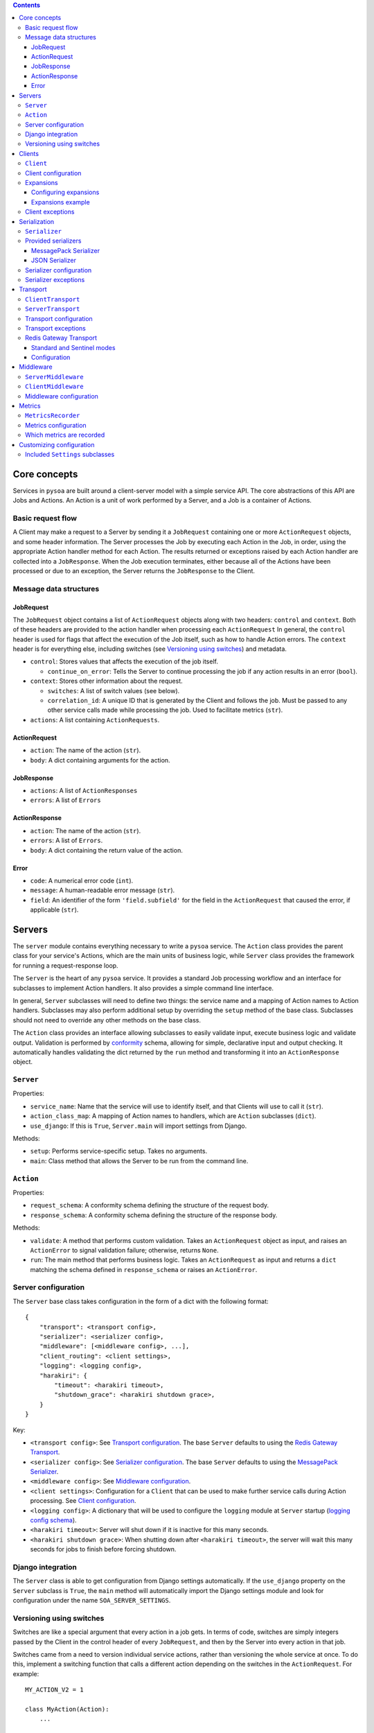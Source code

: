 .. contents:: Contents
   :depth: 3
   :backlinks: none


Core concepts
-------------

Services in ``pysoa`` are built around a client-server model with a simple service API. The core abstractions of this API are Jobs and Actions. An Action is a unit of work performed by a Server, and a Job is a container of Actions.


Basic request flow
++++++++++++++++++

A Client may make a request to a Server by sending it a ``JobRequest`` containing one or more ``ActionRequest`` objects, and some header information. The Server processes the Job by executing each Action in the Job, in order, using the appropriate Action handler method for each Action. The results returned or exceptions raised by each Action handler are collected into a ``JobResponse``. When the Job execution terminates, either because all of the Actions have been processed or due to an exception, the Server returns the ``JobResponse`` to the Client.


Message data structures
+++++++++++++++++++++++


JobRequest
**********

The ``JobRequest`` object contains a list of ``ActionRequest`` objects along with two headers: ``control`` and ``context``. Both of these headers are provided to the action handler when processing each ``ActionRequest`` In general, the ``control`` header is used for flags that affect the execution of the Job itself, such as how to handle Action errors. The ``context`` header is for everything else, including switches (see `Versioning using switches`_) and metadata.

- ``control``: Stores values that affects the execution of the job itself.

  + ``continue_on_error``: Tells the Server to continue processing the job if any action results in an error (``bool``).

- ``context``: Stores other information about the request.

  + ``switches``: A list of switch values (see below).
  + ``correlation_id``: A unique ID that is generated by the Client and follows the job. Must be passed to any other service calls made while processing the job. Used to facilitate metrics (``str``).

- ``actions``: A list containing ``ActionRequests``.


ActionRequest
*************

- ``action``: The name of the action (``str``).

- ``body``: A dict containing arguments for the action.


JobResponse
***********

- ``actions``: A list of ``ActionResponses``

- ``errors``: A list of ``Errors``


ActionResponse
**************

- ``action``: The name of the action (``str``).

- ``errors``: A list of ``Errors``.

- ``body``: A dict containing the return value of the action.


Error
*****

- ``code``: A numerical error code (``int``).

- ``message``: A human-readable error message (``str``).

- ``field``: An identifier of the form ``'field.subfield'`` for the field in the ``ActionRequest`` that caused the error, if applicable (``str``).



Servers
-------


The ``server`` module contains everything necessary to write a ``pysoa`` service. The ``Action`` class provides the parent class for your service's Actions, which are the main units of business logic, while ``Server`` class provides the framework for running a request-response loop.

The ``Server`` is the heart of any ``pysoa`` service. It provides a standard Job processing workflow and an interface for subclasses to implement Action handlers. It also provides a simple command line interface.

In general, ``Server`` subclasses will need to define two things: the service name and a mapping of Action names to Action handlers. Subclasses may also perform additional setup by overriding the ``setup`` method of the base class. Subclasses should not need to override any other methods on the base class.

The ``Action`` class provides an interface allowing subclasses to easily validate input, execute business logic and validate output. Validation is performed by `conformity <https://github.com/eventbrite/conformity>`_ schema, allowing for simple, declarative input and output checking. It automatically handles validating the dict returned by the ``run`` method and transforming it into an ``ActionResponse`` object.


``Server``
++++++++++

Properties:

- ``service_name``: Name that the service will use to identify itself, and that Clients will use to call it (``str``).
- ``action_class_map``: A mapping of Action names to handlers, which are ``Action`` subclasses (``dict``).
- ``use_django``: If this is ``True``, ``Server.main`` will import settings from Django.

Methods:

- ``setup``: Performs service-specific setup. Takes no arguments.
- ``main``: Class method that allows the Server to be run from the command line.


``Action``
++++++++++

Properties:

- ``request_schema``: A conformity schema defining the structure of the request body.
- ``response_schema``: A conformity schema defining the structure of the response body.

Methods:

- ``validate``: A method that performs custom validation. Takes an ``ActionRequest`` object as input, and raises an ``ActionError`` to signal validation failure; otherwise, returns ``None``.
- ``run``: The main method that performs business logic. Takes an ``ActionRequest`` as input and returns a ``dict`` matching the schema defined in ``response_schema`` or raises an ``ActionError``.


Server configuration
++++++++++++++++++++

The ``Server`` base class takes configuration in the form of a dict with the following format::

    {
        "transport": <transport config>,
        "serializer": <serializer config>,
        "middleware": [<middleware config>, ...],
        "client_routing": <client settings>,
        "logging": <logging config>,
        "harakiri": {
            "timeout": <harakiri timeout>,
            "shutdown_grace": <harakiri shutdown grace>,
        }
    }

Key:

- ``<transport config>``: See `Transport configuration`_. The base ``Server`` defaults to using the `Redis Gateway Transport`_.
- ``<serializer config>``: See `Serializer configuration`_. The base ``Server`` defaults to using the `MessagePack Serializer`_.
- ``<middleware config>``: See `Middleware configuration`_.
- ``<client settings>``: Configuration for a ``Client`` that can be used to make further service calls during Action processing. See `Client configuration`_.
- ``<logging config>``: A dictionary that will be used to configure the ``logging`` module at ``Server`` startup (`logging config schema <https://docs.python.org/3/library/logging.config.html#logging-config-dictschema>`_).
- ``<harakiri timeout>``: Server will shut down if it is inactive for this many seconds.
- ``<harakiri shutdown grace>``: When shutting down after ``<harakiri timeout>``, the server will wait this many seconds for jobs to finish before forcing shutdown.


Django integration
++++++++++++++++++

The ``Server`` class is able to get configuration from Django settings automatically. If the ``use_django`` property on the ``Server`` subclass is ``True``, the ``main`` method will automatically import the Django settings module and look for configuration under the name ``SOA_SERVER_SETTINGS``.


Versioning using switches
+++++++++++++++++++++++++

Switches are like a special argument that every action in a job gets. In terms of code, switches are simply integers passed by the Client in the control header of every ``JobRequest``, and then by the Server into every action in that job.

Switches came from a need to version individual service actions, rather than versioning the whole service at once. To do this, implement a switching function that calls a different action depending on the switches in the ``ActionRequest``. For example::


    MY_ACTION_V2 = 1

    class MyAction(Action):
        ...

    class MyActionV2(Action):
        ...

    def my_action(action_request):
        if MY_ACTION_V2 in action_request.switches:
            return MyActionV2(action_request)
        else:
            return MyAction(action_request)



Clients
-------

Code that needs to call one or more services will do so using a ``Client``. A single ``Client`` can be configured to call any number of services.

The ``client`` submodule provides the ``Client`` class as well as base classes for settings and middleware. Unlike the ``Server``, ``Client`` will generally not be subclassed unless there is a need to add nonstandard behavior on top of the base ``Client``. 


``Client``
++++++++++

Methods:

- ``__init__`` - Args:

  + ``config``: Configuration dict (see `Configuring Servers and Clients`_).
  + ``expansions`` (optional): A mapping of service name to expansion (see `Expansions`_).
  + ``settings_class`` (optional): A ``Settings`` subclass to use for configuration validation. Defaults to the class's ``settings_class`` property.
  + ``context``: A dict of context information that will be included in the ``JobRequest.context`` on every request.

- ``send_request`` - Build and send a ``JobRequest`` and returns an integer request ID. Args:

  + ``service_name``: Name of the service to call (``str``).
  + ``actions``: List of ``ActionRequest`` objects or dicts that fulfill the ``ActionRequest`` schema.
  + ``switches``: List of numerical switch values (see `Versioning using switches`_).
  + ``correlation_id``, ``continue_on_error`` (optional): Values that will be included in ``JobRequest.control``.
  + ``control_extra`` (optional): A dict containing any extra values that will be included in ``JobRequest.control``.
  + ``context`` (optional): Corresponds to the ``context`` dict in ``JobRequest``.

- ``get_all_responses`` - Returns a generator with all outstanding ``JobResponse`` objects for the given service. Should be called after one or more calls to ``Client.send_request``. Args:

  + ``service_name``: Name of the service to get responses for (``str``).

- ``call_actions`` - Build and send a ``JobRequest`` with one or more Actions and return a ``JobResponse``. Takes the same arguments as ``Client.send_request``.

- ``call_action`` - Build and send a ``JobRequest`` with a single Action and return an ``ActionResponse``. Args:

  + ``service_name``: Name of the service to call (``str``).
  + ``action``: The action name (``str``).
  + ``body`` (optional): A dict containing arguments for the action.
  + ``switches``, ``correlation_id``, ``control_extra``, ``context``: as in ``send_request``.


Client configuration
++++++++++++++++++++

The ``Client`` class takes configuration in the form of a dict with the following format::

    {
        <service name>: {
            "transport": <transport config>,
            "transport_cache_time_in_seconds": 10,
            "serializer": <serializer config>,
            "middleware": [<middleware config>, ...],
        },
        ...
    }

Key:

- ``<service name>``: The ``Client`` needs settings for each service that it will call, keyed by service name.
- ``<transport config>``: See `Transport configuration`_. The base ``Client`` defaults to using the `Redis Gateway Transport`_.
- ``<serializer config>``: See `Serializer configuration`_. The base ``Client`` defaults to using the `MessagePack Serializer`_.
- ``<middleware config>``: See `Middleware configuration`_.

The ``transport_cache_time_in_seconds`` setting defaults to 0 (disabled). If enabled, the client uses a per-service
transport cache that is keyed off the service name and transport settings, persists across all clients in memory, and
expires after this number of seconds. If disabled, a new transport is created for every new client. If the transport
performs a heavy initialization workload, such as establishing connections to a backend, using this cache is highly
recommended, as connections will be re-established for every client without it.


Expansions
++++++++++

Expansions allow ``Client.call_actions`` to automatically "expand" fields in a service response by making further service calls and adding those responses to the original response.

Expansions are based on a type system, which is optional and requires extra effort on the part of services. To support expansions, services must include a ``_type`` field in each object in each ``ActionResponse`` body. The indicated type must map to an expansion type in the ``Client`` expansion configuration.

The ``Client.call_actions`` and ``Client.call_action`` methods take a keyword argument ``expansions``, which is a dictionary mapping types to expansions. For each ``<type>: <expansions>`` pair, the ``Client`` will automatically perform each expansion in ``<expansions>`` for each object of ``<type>`` in the response.


Configuring expansions
**********************

Expansions are configured on the ``Client`` instance by using the ``expansions`` argument on initialization. This argument accepts a dict with the following format::

    {
        "type_routes": {...},
        "type_expansions": {...},
    }

``type_routes`` configuration format::

    {
        <type>: {
            "service": <service name>,
            "action": <action name>,
            "request_field": <request field name>,
            "response_field": <response field name>,
        },
        ...
    }

Key:

- ``<type>``: The type of the expansion.
- ``<service name>``: The name of the service to call.
- ``<action name>``: The name of the action to call.
- ``<request field>``: The name of the field to use in the ``ActionRequest`` body. The value of the field will be the expansion identifier extracted from the object being expanded.
- ``<response field>``: The name of the field returned in the ``ActionResponse`` body that contains the expansion object.

To satisfy an expansion, the expansion processing code needs to know which service action to call and how to call it. Type routes solve this problem by by giving the expansion processing code all the information it needs to properly call a service action to satisfy an expansion.


``type_expansions`` configuration format::

    {
        <type>: {
            <expansion name>: {
                "type": <expansion type>,
                "source_field": <source field name>,
                "dest_field": <destination field name>,
                "raise_action_errors": <bool>,
            },
            ...
        },
        ...
    }

Key:

- ``<type>``: A type for which you are defining expansions.
- ``<expansion name>``: The name of an expansion.
- ``<expansion type>``: The type of the expansion. This is used to look up the appropriate expansion route in the Type Route Configuration.
- ``<source field name>``: The name of the field on an object of type ``<type>`` that contains the value of the expansion identifier.
- ``<destination field name>``: The name of the field on an object of type ``<type>`` that will be filled with the expanded value.

Type expansions detail the expansions that are supported for each type. If a ``Client`` needs to support expansions for a type, that type must have a corresponding entry in the Type Expansions Configuration dictionary.


Expansions example
******************

Consider a ``Client`` with the following expansions config::

    {
        "type_routes": {
            "bar": {
                "service": "bar_example",
                "action": "get_bar",
                "request_field": "id",
                "response_field": "bar",
            },
        },
        "type_expansions": {
            "foo": {
                "bar": {
                    "type": "bar",
                    "source_field": "bar_id",
                    "dest_field": "bar",
                },
            },
        },
    }

We make a call to the ``foo_example`` service using the ``expansions`` argument::

    result = client.call_actions(
        service_name="foo_example",
        actions=[
            {
                "action": "get_foo",
                "body": {"id": 1},
            }
        ],
        expansions={"foo": ["bar"]},
    )

The argument ``expansions={"foo": ["bar"]}`` tells the ``Client`` "for each object of type ``foo`` in the response, perform an expansion of type ``bar``".

The ``foo_example`` service returns the following response to our ``get_foo`` request::

    {
        "action": "get_foo",
        "errors": [],
        "body": {
            "foo": {
                "_type": "foo",
                "id": 1,
                "bar_id": 2,
            },
        },
    }

Note that the ``foo`` object contains the field ``bar_id``, which corresponds to the ``source_field`` in the ``bar`` expansion.

Using this response, the ``Client`` automatically makes a call to the ``bar_example`` service using the ``bar_id`` from the ``foo`` response, like so::

    client.call_action(
        service_name="bar_example",
        body={
            "action": "get_bar",
            "body": {"id": 2},
        },
    )

The ``bar_example`` service returns the following response::

    {
        "action": "get_bar",
        "errors": [],
        "body": {
            "bar": {
                "_type": "bar",
                "id": 2,
                "stuff": "things",
            },
        },
    }

The ``bar_example`` response is added to the original response from the ``foo_example`` service, replacing the ``bar_id`` field (``source_field``) with the ``bar`` field  (``dest_field``). The final response body looks like::

    {
        "foo": {
            "_type": "foo",
            "id": 1,
            "bar": {
                "_type": "bar",
                "id": 2,
                "stuff": "things",
            },
        },
    }
    

Client exceptions
+++++++++++++++++

- ``ImproperlyConfigured``: The ``Client`` tried to call a service for which it did not have configuration.

- ``JobError``: Raised by ``Client.call_action`` and ``Client.call_actions`` when the ``JobResponse`` contains job-level errors.

- ``CallActionError``: Raised by ``Client.call_action`` and ``Client.call_actions`` when the ``JobResponse`` contains action-level errors.



Serialization
-------------

The ``Serializer`` class allows Clients and Servers to communicate using a common format. This library provides serializer classes for the JSON and msgpack formats, and the base ``Serializer`` class can be extended to use any format that a developer may wish to use. The ``Serializer`` interface is simple:

``Serializer``
++++++++++++++

Properties:

- ``mime_type``: A unique string that identifies the type of serializer used to encode a message. Generally of the form ``application/format`` where ``format`` is the lower-case alphanumeric name of the message format. Currently this is unused, but it may be used in the future to allow a server to support multiple serializers simultaneously and use the one matching a MIME type passed from the client.

Methods:

- ``dict_to_blob``: Takes a Python dictionary and serializes it to a binary string.

- ``blob_to_dict``: Takes a binary string and deserializes it to a Python dictionary.


Provided serializers
++++++++++++++++++++


MessagePack Serializer
**********************

- Backend: `msgpack-python <https://pypi.python.org/pypi/msgpack-python>`_
- Types supported: ``int``, ``str``, ``dict``, ``list``, ``tuple``, ``bytes`` (Python 3 only)
- Other notes: Makes no distinction between ``list`` and ``tuple`` types. Both types will be deserialized as lists.


JSON Serializer
***************

- Backend: `json <https://docs.python.org/2/library/json.html>`_
- Types supported: ``int``, ``str``, ``dict``, ``list``, ``tuple``
- Other notes: Makes no distinction between ``list`` and ``tuple`` types. Both types will be deserialized as lists.


Serializer configuration
++++++++++++++++++++++++

The config schema for ``Serializer`` objects is just the basic ``pysoa`` plugin schema::

    {
        "path": <path to serializer class>,
        "kwargs": <optional dict of keyword args>,
    }


Serializer exceptions
+++++++++++++++++++++

- ``InvalidField``: Raised when the serializer fails to serialize a message. Contains the arguments from the original exception raised by the serialization backend's encoding function.

- ``InvalidMessage``: Raised when the serializer fails to deserialize a message. Contains the arguments from the original exception raised by the serialization backend's decoding function.



Transport
---------

The ``transport`` module provides an interface for sending messages between clients and servers. There are two base classes:

``ClientTransport``
+++++++++++++++++++

Methods:

- ``__init__`` - Args:

  + ``service_name``: The name of the service that the transport is for.

- ``send_request_message``: Send a serialized request to a server. Args:

  + ``request_id``: The ID of the request being sent. This is provided by the client and must be returned with the response, to allow the client to keep track of message order.
  + ``meta``: A dictionary containing any metadata required for the server to process the message and return a response. At a minimum, includes the mime type of the serializer used to encode the message so that the server can decode it and correctly encode the response.
  + ``message_string``: The raw message, as encoded by the serializer's ``dict_to_blob`` method.

- ``receive_response_message``: Returns a tuple of (``request_id``, ``response_message_string``).


``ServerTransport``
+++++++++++++++++++

Methods:

- ``__init__`` - Args:

  + ``service_name``: The name of the service that the transport is for.

- ``receive_request_message``: Return a tuple of (``request_id``, ``meta``, ``request_message_string``).

- ``send_response_message``: Send a serialized request to the client that sent the response. Args:

  + ``request_id``: The ID of the request corresponding to the response being sent. This is provided by ``receive_request_message``.
  + ``meta``: The same ``meta`` sent by ``ClientTransport.send_request_message``.
  + ``message_string``: The raw message, as encoded by the serializer's ``dict_to_blob`` method.


Transport configuration
+++++++++++++++++++++++

The config schema for ``Transport`` classes is the same as for other ``pysoa`` plugins::

    {
        "path": <path to transport class>,
        "kwargs": <optional dict of keyword args>,
    }


Transport exceptions
++++++++++++++++++++

- ``InvalidMessageError``: The transport tried to send or receive a message that was malformed.
- ``MessageTooLarge``: The message passed to the transport exceeded the maximum size allowed by the transport.
- ``ConnectionError``: The transport failed to connect to its message backend.
- ``MessageSendTimeout``: The transport timed out while trying to send a message.
- ``MessageSendError``: The transport encountered any other error while trying to send a message.
- ``MessageReceiveTimeout``: The transport timed out while waiting to receive a message.
- ``MessageReceiveError``: The transport encountered any other error while trying to receive a message.


Redis Gateway Transport
+++++++++++++++++++++++

The ``transport.redis_gateway`` module provides a transport implementation that uses Redis (in simple or Sentinel mode)
for sending and receiving messages. This is the recommended transport for use with ``pysoa``, as it provides a
convenient and performant backend for asynchronous service requests.

Standard and Sentinel modes
***************************

The Redis Gateway transport has two primary modes of operation: in "standard" mode, the channel layer will connect to a
specified list of Redis hosts, while in "Sentinel" mode, the channel layer will connect to a list of Sentinel hosts and
use Sentinel to find its Redis hosts.

Configuration
*************

The Redis Gateway transport takes the following extra keyword arguments for configuration:

- ``backend_type``: Either "redis.standard" or "redis.sentinel" to specify which Redis backend to use (required)

- ``backend_layer_kwargs``: A dictionary of arguments to pass to the backend layer

  + ``connection_kwargs``: A dictionary of arguments to pass to the underlying Redis client (see the documentation for the Redis-Py library)

  + ``hosts``: A list of strings (host names / IP addresses) or tuples (host names / IP addresses and ports) for Redis hosts or sentinels to which to connect (will use "localhost" by default)

  + ``redis_db``: The Redis database number to use (a shortcut for specifying ``connection_kwargs['db']``)

  + ``redis_port``: The connection port to use (a shortcut for providing this for every entry in ``hosts``

  + ``sentinel_failover_retries``: How many times to retry (with a delay) getting a connection from the Sentinel when a master cannot be found (cluster is in the middle of a failover) (only for type "redis.sentinel") (fails on the first error by default)

  + ``sentinel_services``: Which Sentinel services to use (only for type "redis.sentinel") (will be auto-discovered from the Sentinel by default)

- ``message_expiry_in_seconds``: How long a message may remain in the queue before it is considered expired and discarded (defaults to 60 seconds)

- ``queue_capacity``: The maximum number of messages a given Redis queue may hold before the transport should stop pushing messages to it (defaults to 10,000)

- ``queue_full_retries``: The number of times the transport should retry sending to a Redis queue that is at capacity before it raises an error and stops trying (defaults to 10)

- ``receive_timeout_in_seconds``: How long the transport should block waiting to receive a message before giving up (on the server, this controls how often the server request-process loops; on the client, this controls how long before it raises an error for waiting too long for a response) (defaults to 5 seconds)

- ``serializer_config``: A standard serializer configuration as described in `Serializer configuration`_ (defaults to Msgpack)


Middleware
----------

Middleware for both ``Server`` and ``Client`` uses an onion calling pattern, where each middleware accepts a callable and returns a callable. Each middleware in the stack is called with the middleware below it, and the base level middleware is called with a base processing method from the ``Server`` or ``Client``.


``ServerMiddleware``
++++++++++++++++++++

The ``ServerMiddleware`` class has an interface that allows it to act at a Job level or at an Action level, or both, depending on which part(s) of the interface it implements:

Methods:

- ``job``: Takes a single argument, ``process_job``, that is a callable that takes a ``JobRequest`` and returns a ``JobResponse``. The ``request`` method should return a callable with the same signature as ``process_job``.

- ``action``: Takes a single argument, ``process_action``, that is a callable that takes an ``ActionRequest`` and returns an ActionResponse. The ``response`` method should return a callable with the same signature as ``process_action``.


``ClientMiddleware``
++++++++++++++++++++

Client middleware works similarly to server middleware, using an onion calling pattern. Client middleware is built around the client request/response workflow. The ``ClientMiddleware`` class has two methods, ``request`` and ``response``, each of which wraps a callable that does the work of sending or receiving, respectively.

- ``request``: Takes a callable with the signature ``(request_id, meta, request)``, where ``request`` is a ``JobRequest``, ``meta`` is a dictionary and ``request_id`` is an integer. Sends the ``JobRequest`` and returns ``None``. The ``request`` method should return a callable with the same signature as ``send_request``. It should process the ``JobRequest``, call ``send_request(request_id, meta, request)`` and return ``None``.

- ``response``: Takes a callable that takes no arguments and returns a tuple of ``(request_id, response)`` where ``response`` is a  ``JobResponse`` and ``request_id`` is an integer. The ``response`` method should return a callable with the same signature as ``get_response``. It should call ``get_response()``, process the ``JobResponse`` and return ``(request_id, response)``.


Middleware configuration
++++++++++++++++++++++++

``Middleware`` classes are configured using the standard ``pysoa`` plugin schema::

    {
        "path": <path to middleware class>,
        "kwargs": <optional dict of keyword args>,
    }


Metrics
-------
PySOA is capable of recording detailed metrics about the performance of its client and server transports and sending
and receiving processes. If you wish to gather metrics about the performance of PySOA, you will need to enable this
metrics recording in your server settings and/or in your client settings and provide an object which PySOA can use to
record these metrics.

``MetricsRecorder``
+++++++++++++++++++

Metrics in PySOA are recorded with an implementation of the ``MetricsRecorder`` abstract class. By default, PySOA ships
with and uses a ``NoOpMetricsRecorder`` that performs no action recorder of metrics. In order to record metrics in your
application, you will need to supply an implementation that knows about your metrics backend and understands how to
record counters and timers. The documentation for ``Counter``, ``Timer``, and ``MetricsRecorder`` in
``pysoa/common/metrics.py`` details how to implement these classes.

Metrics configuration
+++++++++++++++++++++

Metrics are configured using the standard ``pysoa`` plugin schema::

    {
        "path": <path to class implementing MetricsRecorder>,
        "kwargs": <optional dict of keyword args passed to your MetricsRecorder class when instantiated>,
    }

PySOA does not automatically append any sort of distinguishing prefix to the metrics it records (see `Which metrics
are recorded`_ below). We recommend your ``MetricsRecorder`` append some type of prefix to all metrics names passed to
it so that you can group all PySOA metrics together.

Which metrics are recorded
++++++++++++++++++++++++++

These are all the metrics recorded in PySOA:

- ``server.transport.redis_gateway.backend.initialize``: A timer indicating how long it took the Redis Gateway server transport to initialize a backend Redis client
- ``server.transport.redis_gateway.backend.sentinel.populate_master_client``: A counter incremented each time the Redis Gateway server transport Sentinel backend has to get a new master client for any given service (shard)
- ``server.transport.redis_gateway.backend.sentinel.master_not_found_retry``: A counter incremented each time the Redis Gateway server transport Sentinel backend retries getting master info due to master failover (only happens if sentinel_failover_retries is enabled)
- ``server.transport.redis_gateway.send``: A timer indicating how long it takes the Redis Gateway server transport to send a response
- ``server.transport.redis_gateway.send.error.missing_reply_queue``: A counter incremented each time the Redis Gateway server transport is unable to send a response because the message metadata is missing the required ``reply_to`` attribute
- ``server.transport.redis_gateway.send.serialize``: A timer indicating how long it takes the Redis Gateway transport to serialize a message
- ``server.transport.redis_gateway.send.error.message_too_large``: A counter incremented each time the Redis Gateway transport fails to send because it exceeds 100 kilobytes
- ``server.transport.redis_gateway.send.queue_full_retry``: A counter incremented each time the Redis Gateway transport re-tries sending a message because the message queue was temporarily full
- ``server.transport.redis_gateway.send.queue_full_retry.retry_{1...n}``: A counter incremented on each queue full retry for a particular retry number
- ``server.transport.redis_gateway.send.get_redis_connection``: A timer indicating how long it takes the Redis Gateway transport to get a connection to the Redis cluster or sentinel
- ``server.transport.redis_gateway.send.send_message_to_redis_queue``: A timer indicating how long it takes the Redis Gateway transport to push a message onto the queue
- ``server.transport.redis_gateway.send.error.connection``: A counter incremented each time the Redis Gateway transport encounters an error retrieving a connection while sending a message
- ``server.transport.redis_gateway.send.error.redis_queue_full``: A counter incremented each time the Redis Gateway transport fails to push a message onto a full queue after the maximum configured retries
- ``server.transport.redis_gateway.send.error.response``: A counter incremented each time the Redis Gateway transport encounters an error from Redis (logged) while sending a message
- ``server.transport.redis_gateway.send.error.unknown``: A counter incremented each time the Redis Gateway transport encounters an unknown error (logged) sending a message
- ``server.transport.redis_gateway.receive``: A timer indicating how long it takes the Redis Gateway server transport to receive a response (however, this includes time waiting for an incoming request, so it may not be meaningful)
- ``server.transport.redis_gateway.receive.get_redis_connection``: A timer indicating how long it takes the Redis Gateway transport to get a connection to the Redis cluster or sentinel
- ``server.transport.redis_gateway.receive.pop_from_redis_queue``: A timer indicating how long it takes the Redis Gateway transport to pop a message from the redis queue (however, this includes time waiting for an incoming message, so it may not be meaningful)
- ``server.transport.redis_gateway.receive.error.connection``: A counter incremented each time the Redis Gateway transport encounters an error retrieving a connection while receiving a message
- ``server.transport.redis_gateway.receive.error.unknown``: A counter incremented each time the Redis Gateway transport encounters an unknown error (logged) receiving a message
- ``server.transport.redis_gateway.receive.deserialize``: A timer indicating how long it takes the Redis Gateway transport to deserialize a message
- ``server.transport.redis_gateway.receive.error.message_expired``: A counter incremented each time the Redis Gateway transport receives an expired message
- ``server.transport.redis_gateway.receive.error.no_request_id``: A counter incremented each time the Redis Gateway transport receives a message with a missing required Request ID
- ``server.error.serialization_failure``: A counter incremented each time a serialization error occurs in the server
- ``server.error.job_error``: A counter incremented each time a handled error occurs processing a job
- ``server.error.unhandled_error``: A counter incremented each time an unhandled error occurs processing a job
- ``server.error.error_formatting_failure``: A counter incremented each time an error occurs handling an error
- ``server.error.variable_formatting_failure``: A counter incremented each time an error occurs handling an error
- ``server.error.unknown``: A counter incremented each time some unknown error occurs that escaped all other error detection
- ``client.middleware.initialize``: A timer indicating how long it took to initialize all middleware when creating a new client handler
- ``client.transport.initialize``: A timer indicating how long it took to initialize the transport when creating a new client handler
- ``client.transport.redis_gateway.backend.initialize``: Client metric has same meaning as server metric
- ``client.transport.redis_gateway.backend.sentinel.populate_master_client``: Client metric has same meaning as server metric
- ``client.transport.redis_gateway.backend.sentinel.master_not_found_retry``: Client metric has same meaning as server metric
- ``client.transport.redis_gateway.send``: A timer indicating how long it took the Redis Gateway client transport to send a request
- ``client.transport.redis_gateway.send.serialize``: Client metric has same meaning as server metric
- ``client.transport.redis_gateway.send.error.message_too_large``: Client metric has same meaning as server metric
- ``client.transport.redis_gateway.send.queue_full_retry``: Client metric has same meaning as server metric
- ``client.transport.redis_gateway.send.queue_full_retry.retry_{1...n}``: Client metric has same meaning as server metric
- ``client.transport.redis_gateway.send.get_redis_connection``: Client metric has same meaning as server metric
- ``client.transport.redis_gateway.send.send_message_to_redis_queue``: Client metric has same meaning as server metric
- ``client.transport.redis_gateway.send.error.connection``: Client metric has same meaning as server metric
- ``client.transport.redis_gateway.send.error.redis_queue_full``: Client metric has same meaning as server metric
- ``client.transport.redis_gateway.send.error.response``: Client metric has same meaning as server metric
- ``client.transport.redis_gateway.send.error.unknown``: Client metric has same meaning as server metric
- ``client.transport.redis_gateway.receive``: A timer indicating how long it took the Redis Gateway client transport to receive a response (however, this includes time blocking for a response, so it may not be meaningful)
- ``client.transport.redis_gateway.receive.get_redis_connection``: Client metric has same meaning as server metric
- ``client.transport.redis_gateway.receive.pop_from_redis_queue``: Client metric has same meaning as server metric
- ``client.transport.redis_gateway.receive.error.connection``: Client metric has same meaning as server metric
- ``client.transport.redis_gateway.receive.error.unknown``: Client metric has same meaning as server metric
- ``client.transport.redis_gateway.receive.deserialize``: Client metric has same meaning as server metric
- ``client.transport.redis_gateway.receive.error.message_expired``: Client metric has same meaning as server metric
- ``client.transport.redis_gateway.receive.error.no_request_id``: Client metric has same meaning as server metric
- ``client.send.excluding_middleware``: A timer indicating how long it took to send a request through the configured transport, excluding any time spent in middleware
- ``client.send.including_middleware``: A timer indicating how long it took to send a request through the configured transport, including any time spent in middleware
- ``client.receive.excluding_middleware``: A timer indicating how long it took to receive a request through the configured transport, excluding any time spent in middleware (however, this includes time blocking for a response, so it may not be meaningful)
- ``client.receive.including_middleware``: A timer indicating how long it took to receive a request through the configured transport, including any time spent in middleware (however, this includes time blocking for a response, so it may not be meaningful)


Customizing configuration
-------------------------

The ``settings`` module provides classes that contain and validate settings for Clients and Servers. It has three primary functions: schema validation, defaults and import resolution.

- Schema validation: Settings performs validation on input values using `conformity <https://github.com/eventbrite/conformity>`_. Subclasses merge their schema with that of their parents, to a depth of 1.

- Defaults: Subclasses may define defaults as a dictionary. Defaults defined on a subclass will be merged with the defaults of its parent, to a depth of 1. For example::

    class BaseSettings(Settings):
        schema = {
            "foo": conformity.fields.Integer(),
            "bar": conformity.fields.SchemalessDictionary(key_type=conformity.fields.UnicodeString()),
        }
        defaults = {
            "foo": 1,
            "bar": {"baz": 2},
        }

    class MySettings(BaseSettings):
        defaults = {
            "bar": {"quas": 3}
        }

  The class MySettings will have the defaults ``{"foo": 1, "bar": {"quas": 3}}``. This provides a measure of convenience while discouraging deep inheritance structures.

  When a ``Settings`` instance is created, the provided dictionary of values is merged recursively with the class's defaults::

    my_settings = MySettings({"bar": {"some_setting": 42}})
    my_settings["foo"]
    > 1
    my_settings["bar"]["quas"]
    > 3
    my_settings["bar"]["some_setting"]
    > 42

- Import resolution: Settings classes may define methods to resolve import paths to objects. For each key in its input value, a ``Settings`` object will check to see if it has a method called ``convert_<key>``, and will call it with the corresponding value. For example::

    class FooSettings(Settings):
        schema = {
            "serializer": conformity.fields.Dictionary({
                "path": conformity.fields.UnicodeString(),
            }),
        }

        def convert_serializer(self, value):
            if "object" not in value:
                try:
                    value["object"] = self.resolve_python_path(value["path"])
                except ImportError:
                    raise self.ImproperlyConfigured(
                        "Could not resolve path {} for configuration:\n{}".format(value["path"], value))
            return value

    my_settings = FooSettings({
        "serializer": {
            "path": "pysoa.common.serializer:JSONSerializer"
        }
    })

    my_settings["serializer"]["object"]
    > pysoa.common.serializer.json_serializer.JSONSerializer

  The method ``resolve_python_path`` takes care of the import for you. The ``Settings`` class also provides a convenience method called ``standard_convert_path`` that converts a value exactly as above, so ``convert_serializer`` could simply be written as::

    def convert_serializer(self, value):
        return self.standard_convert_path(value)


Included ``Settings`` subclasses
++++++++++++++++++++++++++++++++

``common.settings.SOASettings`` provides a schema that is shared by both Servers and Clients.

- Schema:

  + ``transport``: Import path and keyword args for a ``Transport`` class.

  + ``serializer``: Import path and keyword args for a ``Serializer`` class.

  + ``middleware``: List of dicts containing import path and keyword args for a ``ClientMiddleware`` or ``ServerMiddleware`` class.

Both the ``client`` and ``server`` modules implement their own subclasses that inherit from ``SOASettings``. Developers implementing ``Client`` or ``Server`` subclasses may wish to subclass the respective settings class in order to alter or extend the settings.

